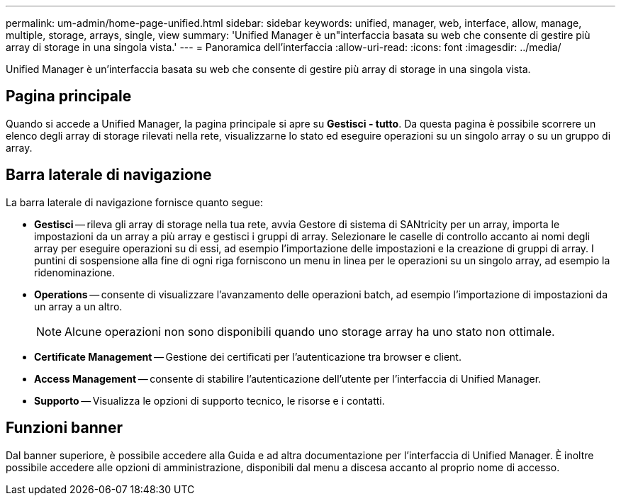 ---
permalink: um-admin/home-page-unified.html 
sidebar: sidebar 
keywords: unified, manager, web, interface, allow, manage, multiple, storage, arrays, single, view 
summary: 'Unified Manager è un"interfaccia basata su web che consente di gestire più array di storage in una singola vista.' 
---
= Panoramica dell'interfaccia
:allow-uri-read: 
:icons: font
:imagesdir: ../media/


[role="lead"]
Unified Manager è un'interfaccia basata su web che consente di gestire più array di storage in una singola vista.



== Pagina principale

Quando si accede a Unified Manager, la pagina principale si apre su *Gestisci - tutto*. Da questa pagina è possibile scorrere un elenco degli array di storage rilevati nella rete, visualizzarne lo stato ed eseguire operazioni su un singolo array o su un gruppo di array.



== Barra laterale di navigazione

La barra laterale di navigazione fornisce quanto segue:

* *Gestisci* -- rileva gli array di storage nella tua rete, avvia Gestore di sistema di SANtricity per un array, importa le impostazioni da un array a più array e gestisci i gruppi di array. Selezionare le caselle di controllo accanto ai nomi degli array per eseguire operazioni su di essi, ad esempio l'importazione delle impostazioni e la creazione di gruppi di array. I puntini di sospensione alla fine di ogni riga forniscono un menu in linea per le operazioni su un singolo array, ad esempio la ridenominazione.
* *Operations* -- consente di visualizzare l'avanzamento delle operazioni batch, ad esempio l'importazione di impostazioni da un array a un altro.
+
[NOTE]
====
Alcune operazioni non sono disponibili quando uno storage array ha uno stato non ottimale.

====
* *Certificate Management* -- Gestione dei certificati per l'autenticazione tra browser e client.
* *Access Management* -- consente di stabilire l'autenticazione dell'utente per l'interfaccia di Unified Manager.
* *Supporto* -- Visualizza le opzioni di supporto tecnico, le risorse e i contatti.




== Funzioni banner

Dal banner superiore, è possibile accedere alla Guida e ad altra documentazione per l'interfaccia di Unified Manager. È inoltre possibile accedere alle opzioni di amministrazione, disponibili dal menu a discesa accanto al proprio nome di accesso.
